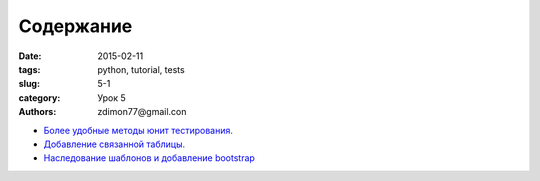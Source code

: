 Содержание
##########

:date: 2015-02-11 
:tags: python, tutorial, tests
:slug: 5-1
:category: Урок 5
:authors: zdimon77@gmail.con



- `Более удобные методы юнит тестирования. </5-2.html>`_
- `Добавление связанной таблицы. </5-3.html>`_
- `Наследование шаблонов и добавление bootstrap </5-4.html>`_
